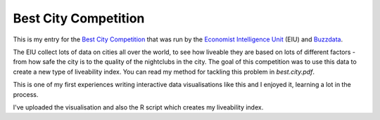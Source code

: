 Best City Competition
---------------------


This is my entry for the `Best City Competition`_ that was run by the 
`Economist Intelligence Unit`_ (EIU) and Buzzdata_.

.. _`Best City Competition`: http://buzzdata.com/content/best-city-contest/
.. _`Economist Intelligence Unit`: http://www.eiu.com/Default.aspx
.. _Buzzdata: http://buzzdata.com

The EIU collect lots of data on cities all over the world, to see how liveable
they are based on lots of different factors - from how safe the city is to the
quality of the nightclubs in the city. The goal of this competition was to use
this data to create a new type of liveability index. You can read my method for
tackling this problem in `best.city.pdf`.

This is one of my first experiences writing interactive data visualisations
like this and I enjoyed it, learning a lot in the process.

I've uploaded the visualisation and also the R script which creates my
liveability index.
